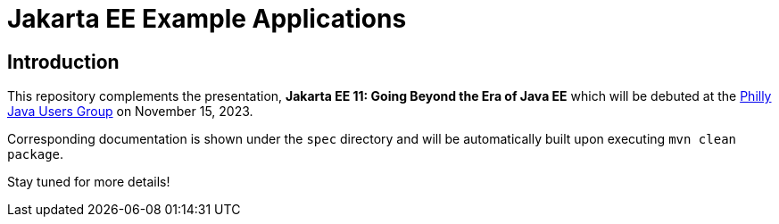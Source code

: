 = Jakarta EE Example Applications

== Introduction

This repository complements the presentation, *Jakarta EE 11: Going Beyond the Era of Java EE* which will be debuted at the https://www.meetup.com/phillyjug/events/294593853/[Philly Java Users Group] on November 15, 2023.

Corresponding documentation is shown under the `spec` directory and will be automatically built upon executing `mvn clean package`.

Stay tuned for more details!
